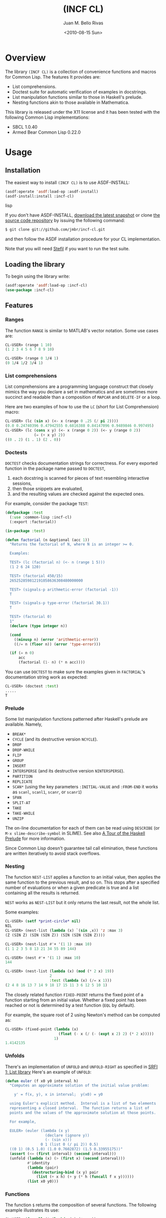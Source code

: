 #+TITLE: (INCF CL)
#+AUTHOR: Juan M. Bello Rivas
#+EMAIL: jmbr@superadditive.com
#+DATE: <2010-08-15 Sun>

* Overview

The library =(INCF CL)= is a collection of convenience functions and macros for Common Lisp.
The features It provides are:
  - List comprehensions.
  - Doctest suite for automatic verification of examples in docstrings.
  - List manipulation functions similar to those in Haskell's prelude.
  - Nesting functions akin to those available in Mathematica.

This library is released under the X11 license and it has been tested with the following Common Lisp implementations:
  - SBCL 1.0.40
  - Armed Bear Common Lisp 0.22.0

* Usage

** Installation

The easiest way to install =(INCF CL)= is to use ASDF-INSTALL:
#+BEGIN_SRC lisp
(asdf:operate 'asdf:load-op :asdf-install)
(asdf-install:install :incf-cl)
#+END_SRC lisp

If you don't have ASDF-INSTALL, [[http://github.com/jmbr/incf-cl/tarball/master][download the latest snapshot]] or clone [[http://github.com/jmbr/incf-cl][the source code repository]] by issuing the following command:
#+BEGIN_SRC sh
$ git clone git://github.com/jmbr/incf-cl.git
#+END_SRC
and then follow the ASDF installation procedure for your CL implementation.

Note that you will need [[http://common-lisp.net/project/stefil/][Stefil]] if you want to run the test suite.

** Loading the library

To begin using the library write:
#+BEGIN_SRC lisp
(asdf:operate 'asdf:load-op :incf-cl)
(use-package :incf-cl)
#+END_SRC

** Features

*** Ranges

The function =RANGE= is similar to MATLAB's vector notation.  Some use cases are:

#+BEGIN_SRC lisp
CL-USER> (range 1 10)
(1 2 3 4 5 6 7 8 9 10)

CL-USER> (range 0 1/4 1)
(0 1/4 1/2 3/4 1)
#+END_SRC

*** List comprehensions

List comprehensions are a programming language construct that closely mimics the way you declare a set in mathematics and are sometimes more succinct and readable than a composition of =MAPCAR= and =DELETE-IF= or a loop.

Here are two examples of how to use the =LC= (short for List Comprehension) macro:
#+BEGIN_SRC lisp
CL-USER> (lc (sin x) (<- x (range 0 .25 (/ pi 2))))
(0.0 0.24740396 0.47942555 0.6816388 0.84147096 0.9489846 0.997495)
CL-USER> (lc (cons x y) (<- x (range 0 2)) (<- y (range 0 2))
             (= (+ x y) 2))
((0 . 2) (1 . 1) (2 . 0))
#+END_SRC

*** Doctests

=DOCTEST= checks documentation strings for correctness.
For every exported function in the package name passed to =DOCTEST=,
1. each docstring is scanned for pieces of text resembling interactive sessions,
2. then those snippets are evaluated,
3. and the resulting values are checked against the expected ones.

For example, consider the package =TEST=:
#+BEGIN_SRC lisp
  (defpackage :test
    (:use :common-lisp :incf-cl)
    (:export :factorial))

  (in-package :test)

  (defun factorial (n &optional (acc 1))
    "Returns the factorial of N, where N is an integer >= 0.

    Examples:

    TEST> (lc (factorial n) (<- n (range 1 5)))
    (1 2 6 24 120)

    TEST> (factorial 450/15)
    265252859812191058636308480000000

    TEST> (signals-p arithmetic-error (factorial -1))
    T

    TEST> (signals-p type-error (factorial 30.1))
    T

    TEST> (factorial 0)
    1"
    (declare (type integer n))

    (cond
      ((minusp n) (error 'arithmetic-error))
      ((/= n (floor n)) (error 'type-error)))

    (if (= n 0)
        acc
        (factorial (1- n) (* n acc))))
#+END_SRC
You can use =DOCTEST= to make sure the examples given in =FACTORIAL='s documentation string work as expected:
#+BEGIN_SRC lisp
CL-USER> (doctest :test)
.....
T
#+END_SRC

*** Prelude

Some list manipulation functions patterned after Haskell's prelude are available.
Namely,
  - =BREAK*=
  - =CYCLE= (and its destructive version =NCYCLE=).
  - =DROP=
  - =DROP-WHILE=
  - =FLIP=
  - =GROUP=
  - =INSERT=
  - =INTERSPERSE= (and its destructive version =NINTERSPERSE=).
  - =PARTITION=
  - =REPLICATE=
  - =SCAN*= (using the key parameters =:INITIAL-VALUE= and =:FROM-END= it works as
    =scanl=, =scanl1=, =scanr=, or =scanr1=)
  - =SPAN=
  - =SPLIT-AT=
  - =TAKE=
  - =TAKE-WHILE=
  - =UNZIP=
The on-line documentation for each of them can be read using =DESCRIBE= (or =M-x slime-describe-symbol= in SLIME).
See also [[http://ww2.cs.mu.oz.au/~bjpop/papers/haskell.tour.tar.gz][A Tour of the Haskell Prelude]] for more information.

Since Common Lisp doesn't guarantee tail call elimination, these functions are written iteratively to avoid stack overflows.

*** Nesting

The function =NEST-LIST= applies a function to an initial value, then applies the same function to the previous result, and so on.
This stops after a specified number of evaluations or when a given predicate is true and a list containing all the results is returned.

=NEST= works as =NEST-LIST= but it only returns the last result, not the whole list.

Some examples:
#+BEGIN_SRC lisp
CL-USER> (setf *print-circle* nil)
NIL
CL-USER> (nest-list (lambda (x) `(sin ,x)) 'z :max 3)
(Z (SIN Z) (SIN (SIN Z)) (SIN (SIN (SIN Z))))

CL-USER> (nest-list #'+ '(1 1) :max 10)
(1 1 2 3 5 8 13 21 34 55 89 144)

CL-USER> (nest #'+ '(1 1) :max 10)
144

CL-USER> (nest-list (lambda (x) (mod (* 2 x) 19))
                    2
                    :test (lambda (x) (/= x 1)))
(2 4 8 16 13 7 14 9 18 17 15 11 3 6 12 5 10 1)
#+END_SRC

The closely related function =FIXED-POINT= returns the fixed point of a function starting from an initial value.
Whether a fixed point has been reached or not is determined by a test function (=EQL= by default).

For example, the square root of 2 using Newton's method can be computed as:
#+BEGIN_SRC lisp
CL-USER> (fixed-point (lambda (x)
                        (float (- x (/ (- (expt x 2) 2) (* 2 x)))))
                      1)
1.4142135
#+END_SRC

*** Unfolds

There's an implementation of =UNFOLD= and =UNFOLD-RIGHT= as specified in [[http://srfi.schemers.org/srfi-1/srfi-1.html#unfold][SRFI 1: List library]]
Here's an example of =UNFOLD=:
#+BEGIN_SRC lisp
  (defun euler (f x0 y0 interval h)
    "Computes an approximate solution of the initial value problem:

      y' = f(x, y), x in interval;  y(x0) = y0

    using Euler's explicit method.  Interval is a list of two elements
    representing a closed interval.  The function returns a list of
    points and the values of the approximate solution at those points.

    For example,

    EULER> (euler (lambda (x y)
                    (declare (ignore y))
                    (- (sin x)))
                  0 1 (list 0 (/ pi 2)) 0.5)
    ((0 1) (0.5 1.0) (1.0 0.7602872) (1.5 0.33955175))"
    (assert (<= (first interval) (second interval)))
    (unfold (lambda (x) (> (first x) (second interval)))
            #'identity
            (lambda (pair)
              (destructuring-bind (x y) pair
                (list (+ x h) (+ y (* h (funcall f x y))))))
            (list x0 y0)))
#+END_SRC

*** Functions

The function =$= returns the composition of several functions.
The following example illustrates its use:
#+BEGIN_SRC lisp
CL-USER> (funcall ($ (lambda (x) (* x x))
                     (lambda (x) (+ x 2)))
                  2)
16
#+END_SRC

*** Hash table utilities

=DOHASH= iterates over a hash table with semantics similar to those of =DOLIST=:
#+BEGIN_SRC lisp
CL-USER> (defparameter *hash-table* (make-hash-table))
*HASH-TABLE*
CL-USER> (setf (gethash "one" *hash-table*) 1)
1
CL-USER> (setf (gethash "two" *hash-table*) 2)
2
CL-USER> (setf (gethash "three" *hash-table*) 3)
3
CL-USER> (dohash (key value *hash-table*)
           (format t "~a => ~d~%" key value))
three => 3
two => 2
one => 1
NIL
CL-USER> (let ((product 1))
           (dohash (key value *hash-table* product)
             (setf product (* product value))))
6
#+END_SRC

*** Strings

=STRING-JOIN= glues together a list of strings placing a given separator between each string.
By default, the separator is a space.
#+BEGIN_SRC lisp
CL-USER> (string-join '("Hello" "world"))
"Hello world"
CL-USER> (string-join '("Hello" "world") ", ")
"Hello, world"
#+END_SRC

* Links

Some of the features of =(INCF CL)= are discussed in:
- [[http://kyle-burton.livejournal.com/8219.html][Playing with List Comprehensions in CL]]
- [[http://i-need-closures.blogspot.com/2008/01/programming-collective-intelligence-in.html][Programming Collective Intelligence in Common Lisp, Chapter 5 - Optimizations]]

* Feedback

Please send suggestions, patches, and bug reports to the [[http://superadditive.com/contact/][author's email address]].

#+STYLE: <link rel="stylesheet" type="text/css" href="/css/chocolate.css" />
#+STYLE: <link rel="stylesheet" type="text/css" href="/css/org-mode.css" />
#+OPTIONS: toc:2
